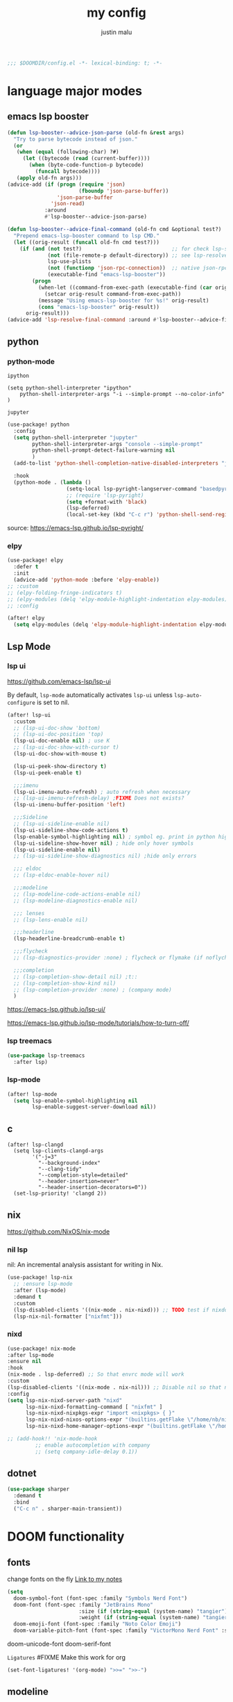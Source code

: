 #+title: my config
#+author: justin malu
#+startup: inlineimages content indent
#+auto_tangle: t

#+begin_src emacs-lisp :tangle yes
;;; $DOOMDIR/config.el -*- lexical-binding: t; -*-
#+end_src

* language major modes
** emacs lsp booster
#+begin_src emacs-lisp :tangle yes
(defun lsp-booster--advice-json-parse (old-fn &rest args)
  "Try to parse bytecode instead of json."
  (or
   (when (equal (following-char) ?#)
     (let ((bytecode (read (current-buffer))))
       (when (byte-code-function-p bytecode)
         (funcall bytecode))))
   (apply old-fn args)))
(advice-add (if (progn (require 'json)
                       (fboundp 'json-parse-buffer))
                'json-parse-buffer
              'json-read)
            :around
            #'lsp-booster--advice-json-parse)

(defun lsp-booster--advice-final-command (old-fn cmd &optional test?)
  "Prepend emacs-lsp-booster command to lsp CMD."
  (let ((orig-result (funcall old-fn cmd test?)))
    (if (and (not test?)                             ;; for check lsp-server-present?
             (not (file-remote-p default-directory)) ;; see lsp-resolve-final-command, it would add extra shell wrapper
             lsp-use-plists
             (not (functionp 'json-rpc-connection))  ;; native json-rpc
             (executable-find "emacs-lsp-booster"))
        (progn
          (when-let ((command-from-exec-path (executable-find (car orig-result))))  ;; resolve command from exec-path (in case not found in $PATH)
            (setcar orig-result command-from-exec-path))
          (message "Using emacs-lsp-booster for %s!" orig-result)
          (cons "emacs-lsp-booster" orig-result))
      orig-result)))
(advice-add 'lsp-resolve-final-command :around #'lsp-booster--advice-final-command)
#+end_src
** python
*** python-mode

=ipython=
#+begin_src elisp :tangle no
  (setq python-shell-interpreter "ipython"
      python-shell-interpreter-args "-i --simple-prompt --no-color-info" )
#+end_src

=jupyter=
#+begin_src emacs-lisp :tangle yes
(use-package! python
  :config
  (setq python-shell-interpreter "jupyter"
        python-shell-interpreter-args "console --simple-prompt"
        python-shell-prompt-detect-failure-warning nil
        )
  (add-to-list 'python-shell-completion-native-disabled-interpreters "jupyter")

  :hook
  (python-mode . (lambda ()
                   (setq-local lsp-pyright-langserver-command "basedpyright") ;; pyright or basedpyright
                   ;; (require 'lsp-pyright)
                   (setq +format-with 'black)
                   (lsp-deferred)
                   (local-set-key (kbd "C-c r") 'python-shell-send-region))))
#+end_src

source: [[https://emacs-lsp.github.io/lsp-pyright/]]

*** elpy
#+begin_src emacs-lisp :tangle yes
(use-package! elpy
  :defer t
  :init
  (advice-add 'python-mode :before 'elpy-enable))
;; :custom
;; (elpy-folding-fringe-indicators t)
;; (elpy-modules (delq 'elpy-module-highlight-indentation elpy-modules)) ; disable elpy indentation guide (ANNOYING)
;; :config
#+end_src

#+begin_src emacs-lisp :tangle yes
(after! elpy
  (setq elpy-modules (delq 'elpy-module-highlight-indentation elpy-modules))) ; disable elpy indentation guide (ANNOYING)
#+end_src

** Lsp Mode
*** lsp ui

https://github.com/emacs-lsp/lsp-ui

By default, =lsp-mode= automatically activates =lsp-ui= unless =lsp-auto-configure= is set to nil.

#+begin_src emacs-lisp :tangle no
(after! lsp-ui
  :custom
  ;; (lsp-ui-doc-show 'bottom)
  ;; (lsp-ui-doc-position 'top)
  (lsp-ui-doc-enable nil) ; use K
  ;; (lsp-ui-doc-show-with-cursor t)
  (lsp-ui-doc-show-with-mouse t)

  (lsp-ui-peek-show-directory t)
  (lsp-ui-peek-enable t)

  ;;;imenu
  (lsp-ui-imenu-auto-refresh) ; auto refresh when necessary
  ;; (lsp-ui-imenu-refresh-delay) ;FIXME Does not exists?
  (lsp-ui-imenu-buffer-position 'left)

  ;;;Sideline
  ;; (lsp-ui-sideline-enable nil)
  (lsp-ui-sideline-show-code-actions t)
  (lsp-enable-symbol-highlighting nil) ; symbol eg. print in python highlight
  (lsp-ui-sideline-show-hover nil) ; hide only hover symbols
  (lsp-ui-sideline-enable nil)
  ;; (lsp-ui-sideline-show-diagnostics nil) ;hide only errors

  ;;; eldoc
  ;; (lsp-eldoc-enable-hover nil)

  ;;;modeline
  ;; (lsp-modeline-code-actions-enable nil)
  ;; (lsp-modeline-diagnostics-enable nil)

  ;;; lenses
  ;; (lsp-lens-enable nil)

  ;;;headerline
  (lsp-headerline-breadcrumb-enable t)

  ;;;flycheck
  ;; (lsp-diagnostics-provider :none) ; flycheck or flymake (if noflycheck is present)

  ;;;completion
  ;; (lsp-completion-show-detail nil) ;t::
  ;; (lsp-completion-show-kind nil)
  ;; (lsp-completion-provider :none) ; (company mode)
  )
#+end_src

https://emacs-lsp.github.io/lsp-ui/


https://emacs-lsp.github.io/lsp-mode/tutorials/how-to-turn-off/
*** lsp treemacs
#+begin_src emacs-lisp :tangle yes
(use-package lsp-treemacs
  :after lsp)
#+end_src
*** lsp-mode
#+begin_src emacs-lisp :tangle yes
(after! lsp-mode
  (setq lsp-enable-symbol-highlighting nil
        lsp-enable-suggest-server-download nil))
#+end_src
** c
#+begin_src elisp
(after! lsp-clangd
  (setq lsp-clients-clangd-args
        '("-j=3"
          "--background-index"
          "--clang-tidy"
          "--completion-style=detailed"
          "--header-insertion=never"
          "--header-insertion-decorators=0"))
  (set-lsp-priority! 'clangd 2))
#+end_src

** nix
https://github.com/NixOS/nix-mode
*** nil lsp
nil: An incremental analysis assistant for writing in Nix.
#+begin_src emacs-lisp :tangle yes
(use-package! lsp-nix
  ;; :ensure lsp-mode
  :after (lsp-mode)
  :demand t
  :custom
  (lsp-disabled-clients '((nix-mode . nix-nixd))) ;; TODO test if nixdd is on or need disabling
  (lsp-nix-nil-formatter ["nixfmt"]))
#+end_src

*** nixd
#+begin_src emacs-lisp :tangle no
(use-package! nix-mode
:after lsp-mode
:ensure nil
:hook
(nix-mode . lsp-deferred) ;; So that envrc mode will work
:custom
(lsp-disabled-clients '((nix-mode . nix-nil))) ;; Disable nil so that nixd will be used as lsp-server
:config
(setq lsp-nix-nixd-server-path "nixd"
      lsp-nix-nixd-formatting-command [ "nixfmt" ]
      lsp-nix-nixd-nixpkgs-expr "import <nixpkgs> { }"
      lsp-nix-nixd-nixos-options-expr "(builtins.getFlake \"/home/nb/nixos\").nixosConfigurations.mnd.options"
      lsp-nix-nixd-home-manager-options-expr "(builtins.getFlake \"/home/nb/nixos\").homeConfigurations.\"nb@mnd\".options"))

;; (add-hook!! 'nix-mode-hook
         ;; enable autocompletion with company
         ;; (setq company-idle-delay 0.1))
#+end_src
** dotnet
#+begin_src emacs-lisp :tangle no
(use-package sharper
  :demand t
  :bind
  ("C-c n" . sharper-main-transient))
#+end_src

* DOOM functionality
** fonts

change fonts on the fly [[file:~/org/roam/20250401030930-doom_emacs.org::*To change fonts on the fly:][Link to my notes]]

#+begin_src emacs-lisp :tangle yes
  (setq
    doom-symbol-font (font-spec :family "Symbols Nerd Font")
    doom-font (font-spec :family "JetBrains Mono"
                         :size (if (string-equal (system-name) "tangier") 14 15)
                         :weight (if (string-equal (system-name) "tangier") 'regular 'regular)) ;medium
    doom-emoji-font (font-spec :family "Noto Color Emoji")
    doom-variable-pitch-font (font-spec :family "VictorMono Nerd Font" :size 14))
#+end_src

doom-unicode-font
doom-serif-font

=Ligatures=
#FIXME Make this work for org
#+begin_src emacs-lisp :tangle no
(set-font-ligatures! '(org-mode) ">>=" ">>-")
#+end_src
** modeline
works !!...height too small thought :height 0.9

#+begin_src emacs-lisp :tangle yes
(custom-set-faces!
  ;; '(mode-line :family "Iosevka Comfy" :size 15)
  '(mode-line :family "Mononoki Nerd Font" :box nil :overline nil)
  ;; '(doom-modeline-buffer-modified :foreground "green") ; color of modified buffer indicator
  '(mode-line-inactive :family "Iosevka Comfy"))

(if (string= (system-name) "tangier") ;; battery on TANGIER
    (progn
      (setq doom-modeline-battery t)
      (display-battery-mode 1))
    (setq doom-modeline-battery nil))
#+end_src

=Nice Fonts=
+ Mononoki Nerd Font
+ SpaceMono Nerd Font
+ VictorMono Nerd Font
 
** keybindings
#+begin_src emacs-lisp :tangle no
;; (keymap-global-set "M-;" 'save-buffer) ;easier saving
;; (keymap-global-set "U" 'evil-redo) ;easier redo :)
#+end_src
** emacs sane
#+begin_src elisp :tangle yes
(use-package! emacs
  ;; :init
  :custom
  (tab-width 2)
  (tab-always-indent 'complete)
  (tab-first-completion 'word-or-paren-or-punct)
  (display-line-numbers-type nil) ;numbers, relative , - perfomance enhance...turn on if needed
  ;; (auto-save-default t)
  ;; (auto-save-timeout 10)
  ;; (auto-save-interval 200)
  ;; (undo-limit 80000000)
  (delete-by-moving-to-trash t) ; use system trash can
  ;; (x-stretch-cursor t) ; see if needed really
  (bookmark-save-flag 1) ; TODO see docs
  ;; (uniquify-buffer-name-style 'post-forward) ;nil::
  (backup-directory-alist '((".*" . "~/.local/share/Trash/files"))) ; delete to trash instead of create backup files with .el~ suffix (alot of clutter)
  (inhibit-startup-message t)           ;Hide th startup message

  (doom-fallback-buffer-name "Doom Emacs") ; *doom*
  (+doom-dashboard-name "Doom Dashboard")

  (setq +evil-want-o/O-to-continue-comments t) ; o/O does not continue comment to next new line 😸
  ;; (evil-move-cursor-back nil)               ; don't move cursor back one CHAR when exiting insert mode

  (evil-shift-width 2)

  (user-full-name "Justin Malu") ; foor GPG config, email clients, file templates & snippets ; optional
  (user-mail-address "justinmalu@gmail.com")

  ;;; using ultra scroll block now
  (scroll-margin 18) ; Adjust the number as needed
  (scroll-conservatively 101) ; TODO test usefulness

  (doom-modeline-modal nil)             ;display mode -> NORMAL,INSERT,VISUAL
  (doom-modeline-check-simple-format t)
  (display-time-mode 1)                             ; Enable time in the line-mode
  ;; (display-time-format "%H:%M")
  (display-time-default-load-average nil)
  ;; (display-time-day-and-date 1)

  :config
  ;; (global-set-key [escape] 'keyboard-escape-quit) ; By default, Emacs requires you to hit ESC three times to escape quit the minibuffer. ; test this further
  (global-auto-revert-mode t)
  (drag-stuff-global-mode 1)
  (drag-stuff-define-keys)
  ;; (vi-tilde-fringe-mode -1)

  :bind
  (:map evil-normal-state-map
        ;;;misc
        ("M-;" . save-buffer)
        ("C-M-o" . consult-outline)

        ;;; EOL, BOL
        ("M-l" . end-of-line) ; clash with other settings - capitalise, org-metaright
        ("M-h" . beginning-of-line-text)
        ("M-S-l" . end-of-visual-line)
        ("M-S-h" . beginning-of-visual-line)

        ;;; insert newline below/above
        ("M-o" . +evil/insert-newline-below)
        ("M-O" . +evil/insert-newline-above)))
;; ("U" . evil-redo)
#+end_src

#+begin_src emacs-lisp :tangle yes
(customize-set-variable 'uniquify-buffer-name-style 'post-forward)
(customize-set-variable 'uniquify-separator " ❄ ") ;💎 🧿💢
#+end_src

+ =Docs=
  Reverting a Buffer:
  The fundamental action is "reverting a buffer," which means replacing the current buffer's text with the text from the file on disk. This is useful when:
    + You've made changes in Emacs but want to discard them and return to the saved version.
    + Another program has modified the file, and you want to update the Emacs buffer to reflect those changes.

  Auto Revert Mode:
  Emacs also provides "auto-revert-mode," which automates this process. When enabled, Emacs periodically checks if the file on disk has changed and automatically updates the buffer. This is particularly useful for:
    + Viewing log files that are constantly being updated.
    + Keeping your Emacs buffer synchronized with files modified by other applications.

** format +onsave disabled modes
#+begin_src emacs-lisp :tangle yes
(customize-set-variable '+format-on-save-disabled-modes '(nxml-mode)) ;Android studio
#+end_src
** buffer location in window
#+begin_src emacs-lisp :tangle no
(setq display-buffer-alist
      '(
        ;; Anatomy of an entry
        ;; ( BUFFER-MATCHER
        ;;  LIST-OF-DISPLAY-FUNCTIONS
        ;;  &optional PARAMETERS)

        ("\\*Occur\\*"
        (display-buffer-reuse-mode-window
         display-buffer-below-selected)

        (window-height . fit-window-to-buffer)
        (dedicated . t)

        )))
#+end_src

** delete spaces, tabs, newline
#+begin_src emacs-lisp :tangle yes
(setq backward-delete-char-untabify-method 'all)
#+end_src

+ all - all whitespace - tabs, spaces, \n
+ hungry - all whitespace - tabs, spaces
+ untabify - turn a tab into many spaces, then delete one space at a time

** creating a new window switches cursor to it
#+begin_src emacs-lisp :tangle yes
 (defun split-and-follow-horizontally ()
	(interactive)
	(split-window-below)
	(balance-windows)
	(other-window 1))
 (global-set-key (kbd "C-x 2") 'split-and-follow-horizontally)

 (defun split-and-follow-vertically ()
	(interactive)
	(split-window-right)
	(balance-windows)
	(other-window 1))
 (global-set-key (kbd "C-x 3") 'split-and-follow-vertically)
#+end_src
** experiment
*** initial buffer
 #+begin_src emacs-lisp :tangle no
(setq initial-buffer-choice "~/.doom.d/config.org") ;
 #+end_src

*** custom start mode

#+begin_src emacs-lisp :tangle no
(define-minor-mode start-mode
  "Provide functions for custom start page"
  :lighter " start"
  :keymap (let ((map (make-sparse-keymap)))
                (evil-define-key 'normal start-mode-map
                  (kbd "1") '(lambda () (interactive) (find-file "~/.doom.d/packages.org")))
                map))
;;(add-hook! 'start-mode-hook 'read-only-mode) ;;make start org read only
(provide 'start-mode)
#+end_src

*** witchmacs stuff

https://github.com/snackon/Witchmacs/

=Witchmacs= :witch:
#+begin_src emacs-lisp :tangle no
(setq-default tab-width 4)
(setq-default standard-indent 4)
(setq c-basic-offset tab-width)
(setq-default electric-indent-inhibit t)
(setq-default indent-tabs-mode t)
(setq backward-delete-char-untabify-method 'nil)
#+end_src

*** hide #+begin_src end_src blocks
**** FIX does not work well...with doom? better way?
see plugin options
#+begin_src emacs-lisp :tangle no
(let ((background-color (face-attribute 'default :background)))
  (set-face-attribute 'org-block-begin-line nil
                      :foreground background-color
                      :background background-color))
#+end_src
*** select and type
useful in vanilla emacs?
#+begin_src emacs-lisp :tangle no
(delete-selection-mode 1)
(setq delete-selection-mode t) ;;TODO test if this works
#+end_src
**** TODO see if works/needed
*** turn yes-or-no questions into y or no
#+begin_src emacs-lisp :tangle no
(defalias 'yes-or-no-p 'y-or-n-p)
#+end_src
*** defer load most packages for quick startup
#+begin_src emacs-lisp :tangle no
(setq use-package!-always-defer t)
#+end_src
*** delete trailing whitespace
#+begin_src emacs-lisp :tangle no
(add-hook! 'after-save-hook #'delete-trailing-whitespace)
;; or
;; (add-hook! 'after-save-hook #'whitespace-cleanup)
#+end_src
unneeded since we use ws-butler which:
+ only on modified lines
+ replaces trailing whitespace with virtual whitespace
*** default workspace behaviour fix
#+begin_src emacs-lisp :tangle no
(after! persp-mode
  (setq persp-emacsclient-init-frame-behaviour-override
   `(+workspace-current-name))
)
#+end_src
** Henrik lissner tech
#+begin_src emacs-lisp :tangle no
;; Prevents some cases of Emacs flickering.
(add-to-list 'default-frame-alist '(inhibit-double-buffering . t))
#+end_src
** dashboard
#+begin_src emacs-lisp :tangle yes
;;; :ui doom-dashboard
(setq fancy-splash-image (file-name-concat doom-user-dir "gorl.jpg"))
;; Hide the menu for as minimalistic a startup screen as possible.
(setq +doom-dashboard-functions '(doom-dashboard-widget-banner))
#+end_src
* Packages
** dired
#+begin_src emacs-lisp :tangle no
(use-package! dired-open
  :config
  (setq dired-open-extensions '(("gif" . "sxiv")
                                ("jpg" . "sxiv")
                                ("png" . "sxiv")
                                ("mkv" . "mpv")
                                ("mp4" . "mpv"))))

(use-package! peep-dired
  :after dired
  :hook (evil-normalize-keymaps . peep-dired-hook)
  :config
    (evil-define-key 'normal dired-mode-map (kbd "h") 'dired-up-directory)
    (evil-define-key 'normal dired-mode-map (kbd "l") 'dired-open-file) ; use dired-find-file instead if not using dired-open package
    (evil-define-key 'normal peep-dired-mode-map (kbd "j") 'peep-dired-next-file)
    (evil-define-key 'normal peep-dired-mode-map (kbd "k") 'peep-dired-prev-file)
)
#+end_src
** corfu
not sure if after! init works lul

#+begin_src elisp :tangle yes
(use-package! corfu
  ;; :config
  ;; :custom
  :init
  (customize-set-variable 'corfu-auto nil))
  ;; (corfu-auto nil))
#+end_src

#+begin_src emacs-lisp :tangle no
(customize-set-variable 'corfu-auto nil)
#+end_src
  ;; (text-mode-ispell-word-completion nil)
    ;; Hide commands in M-x which do not apply to the current mode.  Corfu
  ;; commands are hidden, since they are not used via M-x. This setting is
  ;; useful beyond Corfu.
  ;; (read-extended-command-predicate #'command-completion-default-include-p)

=tabs-always-indent=
Enable indentation+completion using the TAB key.
`completion-at-point' is often bound to M-TAB.
(setq tab-always-indent 'complete) ; try complete if indent is off

- If t, hitting TAB always just indents the current line.
- If nil, hitting TAB indents the current line if point is at the left margin
 or in the line's indentation, otherwise it inserts a "real" TAB character.
- If complete, TAB first tries to indent the current line, and if the line
was already indented, then try to complete the thing at point.

Also see =tab-first-completion.=

Some programming language modes have their own variable to control this,
e.g., c-tab-always-indent, and do not respect this variable.
** electric
#+begin_src emacs-lisp :tangle yes
(setq electric-pair-pairs '(
                            (?\{ . ?\})
                            (?\( . ?\))
                            (?\[ . ?\])
                            (?\" . ?\")
                            ))
;; (electric-indent-mode -1) ; on::
  ;; (electric-pair-mode 1) ; on by default
#+end_src
***** TODO test further
** spelling
https://www.gnu.org/software/emacs/manual/html_node/emacs/Spelling.html
*** ispell
Dictionary is set by ispell-dictionary variable. Can be changed locally with the function ispell-change-dictionary.

#+begin_src emacs-lisp :tangle no
;; (setq ispell-program-name "hunspell")
(setq ispell-dictionary "en_US")
;; Or, for local dictionary settings:
(setq ispell-local-dictionary "en_US")
#+end_src

*** spell-fu
#+begin_src emacs-lisp :tangle yes
(after! spell-fu
  (setq spell-fu-idle-delay 0.5))  ; default is 0.25
#+end_src

=Exclude faces=
#+begin_src emacs-lisp :tangle no
(setf (alist-get 'markdown-mode +spell-excluded-faces-alist)
      '(markdown-code-face
	markdown-reference-face
	markdown-link-face
	markdown-url-face
	markdown-markup-face
	markdown-html-attr-value-face
	markdown-html-attr-name-face
	markdown-html-tag-name-face))
#+end_src
** emms
#+begin_src elisp :tangle no
(emms-all)
(emms-add-directory-tree "/home/malu/Music/")
(setq emms-player-list '(emms-player-mpv)
      emms-info-functions '(emms-info-native
                            ;; emms-info-metaflac ;FIXME not found
                            ;; emms-info-ogginfo
                            ))
#+end_src
** evil-nerd-commenter | better comments
#+begin_src elisp
(use-package evil-nerd-commenter
  :bind ("M-/" . evilnc-comment-or-uncomment-lines))
#+end_src

** Async
#+begin_src emacs-lisp :tangle no
(use-package! async
  :ensure nil
  :init
  (dired-async-mode 1)) ;Do dired actions asynchronously.
#+end_src

** company
#+begin_src elisp :tangle no
;; (after! company
(use-package! company
  ;; :after lsp-mode
  ;; :hook
  ;; (lsp-mode . company-mode)
  ;; (evil-normal-state-entry #'company-abort )
  ;; (after-init 'global-company-mode)
  :defer t
  :custom
  (company-idle-delay (lambda () (if (company-in-string-or-comment) nil 0.3))) ; delay in seconds 0.3;;
  ;; (company-idle-delay 0.0)
  (company-minimum-prefix-length 2)
  (company-selection-wrap-around t)
  (company-show-numbers t)
  (company-require-match 'never) ; dont need to pick a choice
  (company-tooltip-limit 6)
  :bind
  (:map company-active-map
        ;; ("<tab>" . company-complete-selection)
        ;; ("<tab>" . company-select-next-or-abort)
        ;; ("<tab>" . company-select-next)
        ;; ("backtab" . company-select-previous)
        ("RET" . company-complete-selection)
        ("<escape>" . company-abort)))
#+end_src

Company is a text and code completion framework for Emacs. The name stands for "complete anything".

It uses pluggable back-ends and front-ends to retrieve and display completion candidates.

It comes with several back-ends such as Clang, Ispell, CMake, BBDB, Yasnippet, Dabbrev, Etags, Gtags, Files, Keywords and others.
And the CAPF back-end provides a bridge to the standard completion-at-point-functions facility, and thus works with any major mode that uses the common protocol.

To see or change the list of enabled back-ends, type M-x =customize-variable= RET company-backends. Also see its description for information on writing a back-end.

Once installed, enable company-mode with M-x =company-mode=.

usage:
|-----------------------+------------------------------------------------------|
| =C-n / C-p=             | up / down                                            |
| =C-s C-r C-o=           | search through completions                           |
| =M-<digit>=             | quickly complete with one of the first 10 candidates |
| =M-x: company-complete= | to initiate completion manually                      |
|-----------------------+------------------------------------------------------|
source:[[http://company-mode.github.io/manual/Getting-Started.html#Commands-1]]

** centaur tabs
#+begin_src elisp :tangle yes
(use-package! centaur-tabs
  :defer t
  ;; :demand ; for when you need it immediately
  ;; :init
  ;; (setq centaur-tabs-mode nil)
  ;; (centaur-tabs-change-fonts "arial" 112)
  ;; (centaur-tabs-headline-match) ; FIXME does not work causes error
  ;; (require 'projectile)
  ;; (centaur-tabs-group-by-projectile-project) ; group tabs by projectile
  :config
  (setq centaur-tabs-set-bar 'nil ; left, over, under
        centaur-tabs-style 'bar ;alternate, bar, box(x), wave, zigzag, chamfer FIXME...slant does not work
        centaur-tabs-icon-type 'all-the-icons ; or nerd-icons
        centaur-tabs-set-icons t
        ;; centaur-tabs-close-button "X"
        ;; centaur-tabs-modified-marker "•" - Also
        ;; centaur-tabs-set-close-button nil
        ;; centaur-tabs-plain-icons t ; for same color as text
        ;; centaur-tabs-show-navigation-buttons t
        centaur-tabs-gray-out-icons 'buffer
        centaur-tabs-cycle-scope 'tabs ; default::, tabs , groups
        centaur-tabs-height 15)
  :hook ((nix-mode  . centaur-tabs-mode)
         (python-mode  . centaur-tabs-mode)
         (pdf-view-mode . centaur-tabs-local-mode)
         (org-mode . centaur-tabs-local-mode)) ; no centaur tabs on org documents
  :bind
  (:map evil-normal-state-map
        ("g t" . centaur-tabs-forward)
        ("g T" . centaur-tabs-backward)))
#+end_src

  there are two faces to customize the close button string: centaur-tabs-modified-marker-unselected and centaur-tabs-modified-marker-selected


=Projectile integration=
You can group your tabs by Projectile’s project. Just use the following function in your configuration:

~(centaur-tabs-group-by-projectile-project)~
This function can be called interactively to enable Projectile grouping. To go back to centaur-tabs’s user defined (or default) buffer grouping function you can interactively call:

~(centaur-tabs-group-buffer-groups)~

You can make the headline face match the centaur-tabs-default face. This makes the tabbar have an uniform appearance. In your configuration use the following function:
~(centaur-tabs-headline-match)~

see also:
+ https://github.com/ema2159/centaur-tabs?tab=readme-ov-file#buffer-groups
+ https://github.com/ema2159/centaur-tabs?tab=readme-ov-file#tab-styles

** org-auto-tangle
#+begin_src emacs-lisp :tangle yes
(use-package! org-auto-tangle
  :defer t
  :hook (org-mode . org-auto-tangle-mode)
  ;; :hook (org-src-mode . org-auto-tangle-mode)
  :config
  ;; (setq org-auto-tangle-default t) ; set auto_tangle: nil for buffers not to auto tangle
  (setq org-auto-tangle-babel-safelist '("~/system.org" "~/test.org")))
#+end_src

[[github:yilkalargaw/org-auto-tangle]]

** highlight TODO
#+begin_src emacs-lisp :tangle yes
(use-package! hl-todo
  :hook (org-mode . hl-todo-mode)
  :config
  (setq hl-todo-highlight-punctuation ":"
        hl-todo-keyword-faces `(("TODO"       warning bold)
                                ("FIXME"      error bold)
                                ("NEVERDO"    warning bold)
                                ("HACK"       font-lock-constant-face bold)
                                ("REVIEW"     font-lock-keyword-face bold)
                                ("NOTE"       success bold)
                                ("DEPRECATED" font-lock-doc-face bold))))
#+end_src
** all the icons
#+begin_src elisp :tangle yes
(use-package! all-the-icons
  :if (display-graphic-p))
#+end_src

#+begin_src emacs-lisp :tangle no
(use-package! all-the-icons-dired
  :hook (dired-mode . (lambda () (all-the-icons-dired-mode t))))
#+end_src
** ultra-scroll

#+begin_src emacs-lisp :tangle no
(use-package! ultra-scroll
  :ensure nil
  ;:vc (:url "https://github.com/jdtsmith/ultra-scroll") ; if desired (emacs>=v30)
  :init
  (setq scroll-conservatively 101 ; or whatever value you prefer, since v0.4
        scroll-margin 0)        ; important: scroll-margin>0 not yet supported
  :config
  (ultra-scroll-mode 1))
#+end_src

https://github.com/jdtsmith/ultra-scroll

Do you need this?
If you don't scroll with a high-speed device (modern mouse or track-pad), no. If you do, but aren't sure, here's a good test to try:

Open a heavy emacs buffer full screen on your largest monitor.
While scrolling smoothly such that lines would move across your window's full height in about 5 seconds, can you easily read the text you see, without stopping, in both directions? Now, try this exercise again with your browser – I bet it's very readable there.
Shouldn't emacs be like this?

If you scroll buffers with tall images visible, this is also a good reason to give ultra-scroll a try.

** old | phased out
*** obsidian
#+begin_src emacs-lisp :tangle no
(setq obsidian-directory "~/OBSIDIAN")
#+end_src

#+begin_src emacs-lisp :tangle no
(use-package! obsidian
  :config
  (global-obsidian-mode t)
  (obsidian-backlinks-mode t)
  :custom
  ;; location of obsidian vault
  (obsidian-directory "~/OBSIDIAN")
  ;; Default location for new notes from `obsidian-capture'
  (obsidian-inbox-directory "Inbox")
  ;; Useful if you're going to be using wiki links
  (markdown-enable-wiki-links t)

  ;; These bindings are only suggestions; it's okay to use other bindings
  :bind (:map obsidian-mode-map
              ;; Create note
              ("C-c C-n" . obsidian-capture)
              ;; If you prefer you can use `obsidian-insert-wikilink'
              ("C-c C-l" . obsidian-insert-link)
              ;; Open file pointed to by link at point
              ("C-c C-o" . obsidian-follow-link-at-point)
              ;; Open a different note from vault
              ("C-c C-p" . obsidian-jump)
              ;; Follow a backlink for the current file
              ("C-c C-b" . obsidian-backlink-jump)))
#+end_src

*** FIXME git time machine
#+begin_src emacs-lisp :tangle no
(use-package! git-timemachine
  :after git-timemachine
  :hook (evil-normalize-keymaps . git-timemachine-hook)
  :config
    (evil-define-key 'normal git-timemachine-mode-map (kbd "C-j") 'git-timemachine-show-previous-revision)
    (evil-define-key 'normal git-timemachine-mode-map (kbd "C-k") 'git-timemachine-show-next-revision)
)
#+end_src

*** FIXME Dashboard
#+begin_src emacs-lisp :tangle no
(use-package! dashboard
  :ensure nil
  :init
  (setq initial-buffer-choice 'dashboard-open)
  (setq dashboard-set-heading-icons t)
  (setq dashboard-set-file-icons t)
  (setq dashboard-banner-logo-title "Glorious lisp interpreter")
  ;;(setq dashboard-startup-banner 'logo) ;; use standard emacs logo as banner
  (setq dashboard-startup-banner "~/Shibuya/assets/emacs/emacs-dash.png")  ;; use custom image as banner
  (setq dashboard-center-content t) ;; set to 't' for centered content
  (setq dashboard-items '((recents . 5)
                          (agenda . 5 )
                          (bookmarks . 3)
                          (projects . 3)))
  :custom
  (dashboard-modify-heading-icons '((recents . "file-text")
				      (bookmarks . "book")))
  :config
  (dashboard-setup-startup-hook))
#+end_src

* Justin-VC tech :justin:
** dashboard / misc
#+begin_src emacs-lisp :tangle no
(defun +doom-dashboard-setup-modified-keymap ()
  (setq +doom-dashboard-mode-map (make-sparse-keymap))
  (map! :map +doom-dashboard-mode-map
        :desc "Find file" :ne "f" #'find-file
        :desc "Recent files" :ne "r" #'consult-recent-file
        :desc "Config dir" :ne "C" #'doom/open-private-config
        :desc "Open config.org" :ne "c" (cmd! (find-file (expand-file-name "config.org" doom-private-dir)))
        :desc "Notes (roam)" :ne "n" #'org-roam-node-find
        :desc "Search (roam)" :ne "N" #'justin/org-roam-rg-search
        :desc "Switch buffer" :ne "b" #'+vertico/switch-workspace-buffer
        :desc "Switch buffers (all)" :ne "B" #'consult-buffer
        :desc "IBuffer" :ne "i" #'ibuffer
        :desc "Agenda"  :ne "o" #'org-agenda
        :desc "Previous buffer" :ne "p" #'previous-buffer
        :desc "Set theme" :ne "t" #'consult-theme
        :desc "Quit" :ne "Q" #'save-buffers-kill-terminal
        :desc "Show keybindings" :ne "h" (cmd! (which-key-show-keymap '+doom-dashboard-mode-map))))

(add-transient-hook! #'+doom-dashboard-mode (+doom-dashboard-setup-modified-keymap))
(add-transient-hook! #'+doom-dashboard-mode :append (+doom-dashboard-setup-modified-keymap))
(add-hook! 'doom-init-ui-hook :append (+doom-dashboard-setup-modified-keymap))
#+end_src

#+begin_src emacs-lisp :tangle yes
(map! :leader :desc "Dashboard" "d" #'+doom-dashboard/open)
#+end_src

#+begin_src emacs-lisp :tangle no
(map! :n [mouse-8] #'better-jumper-jump-backward
      :n [mouse-9] #'better-jumper-jump-forward)
#+end_src

** splash images
#+begin_src emacs-lisp :tangle no
(use-package random-splash-image
  :config
  (setq random-splash-image-dir (concat (getenv "HOME") "/.doom.d/misc/splash-images"))
  (unless (file-directory-p random-splash-image-dir)
  (make-directory random-splash-image-dir t))
  (random-splash-image-set))
#+end_src
** eval better arrows
#+begin_src emacs-lisp :tangle yes
(setq eros-eval-result-prefix "⟹ ") ; default =>
#+end_src
** GPT things
#+begin_src emacs-lisp :tangle no
(use-package! gptel
  :config
  (setq gptel-model "llama3:latest"
        gptel-org-branching-context t)

  (setq gptel-backend
        (gptel-make-ollama "Ollama"
                           :host "192.168.1.9:11434"
                           :stream t
                           :models '("llama3:latest"))))

(use-package! gptel-quick
  :after gptel
  :config
  ;; Add any gptel-quick specific configuration here
  )

;; Key bindings
(map! :leader
      (:prefix ("l" . "LLM")
       :desc "Quick GPTel" "q" #'gptel-quick
       :desc "Start GPTel" "s" #'gptel
       :desc "Send to GPTel" "S" #'gptel-send))
#+end_src
** Emojify
#+begin_src emacs-lisp :tangle no
(customize-set-variable 'emojify-emoji-set "twemoji-v2")
#+end_src

+ "emojione-v2.2.6-22"
** maginalia changes
#+begin_src emacs-lisp :tangle no
(after! marginalia
  (setq marginalia-censor-variables nil)

  (defadvice! +marginalia--anotate-local-file-colorful (cand)
    "Just a more colourful version of `marginalia--anotate-local-file'."
    :override #'marginalia--annotate-local-file
    (when-let (attrs (file-attributes (substitute-in-file-name
                                       (marginalia--full-candidate cand))
                                      'integer))
      (marginalia--fields
       ((marginalia--file-owner attrs)
        :width 12 :face 'marginalia-file-owner)
       ((marginalia--file-modes attrs))
       ((+marginalia-file-size-colorful (file-attribute-size attrs))
        :width 7)
       ((+marginalia--time-colorful (file-attribute-modification-time attrs))
        :width 12))))

  (defun +marginalia--time-colorful (time)
    (let* ((seconds (float-time (time-subtract (current-time) time)))
           (color (doom-blend
                   (face-attribute 'marginalia-date :foreground nil t)
                   (face-attribute 'marginalia-documentation :foreground nil t)
                   (/ 1.0 (log (+ 3 (/ (+ 1 seconds) 345600.0)))))))
      ;; 1 - log(3 + 1/(days + 1)) % grey
      (propertize (marginalia--time time) 'face (list :foreground color))))

  (defun +marginalia-file-size-colorful (size)
    (let* ((size-index (/ (log10 (+ 1 size)) 7.0))
           (color (if (< size-index 10000000) ; 10m
                      (doom-blend 'orange 'green size-index)
                    (doom-blend 'red 'orange (- size-index 1)))))
      (propertize (file-size-human-readable size) 'face (list :foreground color)))))
#+end_src
** weather
#+begin_src emacs-lisp :tangle no
(use-package! wttrin
  :commands wttrin
  :config
  wttrin-default-cities '("Nairobi" ))
#+end_src
** elcord
#+begin_src emacs-lisp :tangle no
(use-package! elcord
  :commands elcord-mode
  :config
  (setq elcord-use-major-mode-as-main-icon t))
#+end_src
** FIXME org-modern
#+begin_src emacs-lisp :tangle no
(use-package! org-modern
  :hook (org-mode . org-modern-mode)
  :config
  (setq org-modern-star ["◉" "○" "✸" "✿" "✤" "✜" "◆" "▶"]
        org-modern-table-vertical 1
        org-modern-table-horizontal 0.2
        org-modern-list '((43 . "➤")
                          (45 . "–")
                          (42 . "•"))
        org-modern-todo-faces
        '(("TODO" :inverse-video t :inherit org-todo)
          ("PROJ" :inverse-video t :inherit +org-todo-project)
          ("STRT" :inverse-video t :inherit +org-todo-active)
          ("[-]"  :inverse-video t :inherit +org-todo-active)
          ("HOLD" :inverse-video t :inherit +org-todo-onhold)
          ("WAIT" :inverse-video t :inherit +org-todo-onhold)
          ("[?]"  :inverse-video t :inherit +org-todo-onhold)
          ("KILL" :inverse-video t :inherit +org-todo-cancel)
          ("NO"   :inverse-video t :inherit +org-todo-cancel))
        org-modern-footnote
        (cons nil (cadr org-script-display))
  )
  (custom-set-faces! '(org-modern-statistics :inherit org-checkbox-statistics-todo)))

(setq org-modern-priority t)

(after! spell-fu
  (cl-pushnew 'org-modern-tag (alist-get 'org-mode +spell-excluded-faces-alist)))
#+end_src

* Terminal Modes
** ESHELL
Cannot handle ncurses programs and in certain interpreters (Python, GHCi) selecting previous commands does not work (for now).

I recommend using eshell for light cli work, and using your external terminal emulator of choice for heavier tasks
** FIXME term-mode
#+begin_src elisp :tangle no
(use-package! term
  :ensure nil
  :config
  (setq explicit-shell-file-name "bash")
  ;;(setq explicit-zsh-args '())
  (setq term-prompt-regexp "^[^#$%>\n]*[#$%>] *"))
#+end_src
* MU4E
#+begin_src elisp :tangle yes
(defvar my-mu4e-path
  (car (file-expand-wildcards "/nix/store/*-mu-*/share/emacs/site-lisp/mu4e/")))

(use-package mu4e
  :ensure nil
  ;; :load-path "/usr/share/emacs/site-lisp/mu4e/"
  ;; :load-path "/nix/store/*share/emacs/site-lisp/mu4e/"
  ;; :load-path "/nix/store/lfa1mdkbj5m06nvaxh8minq2lvxdi4z4-mu-1.12.9-mu4e/share/emacs/site-lisp/mu4e/"
  :load-path my-mu4e-path
  :defer 20 ; Wait until 20 seconds after startup
  :config

  ;; This is set to 't' to avoid mail syncing issues when using mbsync
  (setq mu4e-change-filenames-when-moving t)

  ;; Refresh mail using isync every 10 minutes
  (setq mu4e-update-interval (* 10 60))
  (setq mu4e-get-mail-command "mbsync -a")
  (setq mu4e-maildir "~/Documents/Mail")

  (setq mu4e-drafts-folder "/[Gmail]/Drafts")
  (setq mu4e-sent-folder   "/[Gmail]/Sent Mail")
  (setq mu4e-refile-folder "/[Gmail]/All Mail")
  (setq mu4e-trash-folder  "/[Gmail]/Trash")

  (setq mu4e-maildir-shortcuts
      '(("/Inbox"             . ?i)
        ("/[Gmail]/Sent Mail" . ?s)
        ("/[Gmail]/Trash"     . ?t)
        ("/[Gmail]/Drafts"    . ?d)
        ("/[Gmail]/All Mail"  . ?a))))
#+end_src

#+begin_src elisp :tangle no
  (set-email-account! "justinmalu@gmail.com"
    '((mu4e-sent-folder       . "/bar.com/Sent Mail")
      (mu4e-drafts-folder . "/[Gmail]/Drafts")
      (mu4e-sent-folder . "/[Gmail]/Sent Mail")
      (mu4e-refile-folder . "/[Gmail]/All Mail")
      (mu4e-trash-folder  . "/[Gmail]/Trash")
      ;; (smtpmail-smtp-user     . "foo@bar.com")
      (user-mail-address      . "justinmalu@gmail.com")    ;; only needed for mu < 1.4
      (mu4e-compose-signature . "---\nYours truly\nJustin Malu"))
    t)
#+end_src
* ORG
** my settings

#+begin_src emacs-lisp :tangle yes
(use-package! org
  :init
  (setq org-directory "~/org" ; trailing slash important or use expand-file-name(convert file name to absolute and canonicalize/standardize it)
        ;; org-default-notes-file (concat org-directory "/notes.org")
        org-default-notes-file (expand-file-name  "notes.org" org-directory))
  :hook
  (org-mode . (lambda ()
                ;; (vi-tilde-fringe-mode -1)
                (display-line-numbers-mode -1)
                ;; (spell-fu-mode -1)
                (diff-hl-mode -1)))
  :custom
  ;; (org-fancy-priorities-list '("⚡" "⬆" "⬇" "☕"))
  (org-log-done 'time) ; task done with timestamp
  ;; (org-log-done-with-time nil)
  ;; (org-log-done 'note) ;task done with note prompted to user
  (org-hide-emphasis-markers t)
  (org-tag-alist
      '(;;Places
        ("@home" . ?H)
        ("@school" . ?S)
        ("@babe" . ?B)
        ;;devices
        ("@carthage" . ?C)
        ("@tangier" . ?T)
        ;;activites
        ("@work" . ?W)
        ("@pyrple" . ?P)
        ("@emacs" . ?E)
        ("@nix" . ?N)))
  (org-todo-keywords
      '((sequence "TODO" "WORKING"  "|" "DONE" "CONSIDER"))))
  ;; (org-todo-keywords
  ;;     '((sequence "TODO(t)" "|" "DONE(d)")
  ;;       (sequence "REPORT(r)" "BUG(b)" "KNOWNCAUSE(k)" "|" "FIXED(f)")))
#+end_src

[[https://orgmode.org/orgguide.html#Properties]]

*** experiments
**** zaiste
#+begin_src emacs-lisp :tangle no
(after! org
  (set-face-attribute 'org-link nil
                      :weight 'normal
                      :background nil)
  (set-face-attribute 'org-code nil
                      :foreground "#a9a1e1"
                      :background nil)
  (set-face-attribute 'org-date nil
                      :foreground "#5B6268"
                      :background nil)
  (set-face-attribute 'org-level-1 nil
                      :foreground "steelblue2"
                      :background nil
                      :height 1.2
                      :weight 'normal)
  (set-face-attribute 'org-level-2 nil
                      :foreground "slategray2"
                      :background nil
                      :height 1.0
                      :weight 'normal)
  (set-face-attribute 'org-level-3 nil
                      :foreground "SkyBlue2"
                      :background nil
                      :height 1.0
                      :weight 'normal)
  (set-face-attribute 'org-level-4 nil
                      :foreground "DodgerBlue2"
                      :background nil
                      :height 1.0
                      :weight 'normal)
  (set-face-attribute 'org-level-5 nil
                      :weight 'normal)
  (set-face-attribute 'org-level-6 nil
                      :weight 'normal)
  (set-face-attribute 'org-document-title nil
                      :foreground "SlateGray1"
                      :background nil
                      :height 1.75
                      :weight 'bold)
#+end_src

**** FIXME Preserve Indentation On Org-Babel-Tangle
#+begin_src emacs-lisp :tangle no
(setq org-src-preserve-indentation t)
#+end_src
**** bullets mode
#+begin_src emacs-lisp :tangle no
(setq org-bullets-bullet-list '("●" "❀" "◆" "◇" "◖" "☆" "☯" " "))
(add-hook! 'org-mode-hook (lambda () (org-bullets-mode 1)))
#+end_src

#TODO TEST FURTHER
#FIXME not working so far
icons:     large: "◉" "○" "✸" "✿" ;; ♥ ● ◇ ✚ ✜ ☯ ◆ ♠ ♣ ♦ ☢ ❀ ◆ ◖ ▶ |  Small :: ► • ★ ▸

org-bullets-face-name

** org-roam
#+begin_src emacs-lisp :tangle yes
;; (setq org-roam-directory (file-truename "~/org/roam"))
(setq org-roam-directory (file-truename "~/org/roam")
      org-roam-db-location (file-name-concat org-roam-directory ".org-roam.db")
      org-roam-dailies-directory "journal/") ;
  ;; :custom
  ;; (org-roam-completion-everywhere t) ;default t
  ;; :bind (("C-c n l" . org-roam-buffer-toggle)
  ;;        ("C-c n f" . org-roam-node-find)
  ;;        ("C-c n i" . org-roam-node-insert)
  ;;        ("C-c n c" . org-roam-capture)
         ;; Dailies
         ;; ("C-c n j" . org-roam-dailies-capture-today))
  ;; :config
  ;; (org-roam-db-autosync-enable))
#+end_src
** org-structure-template
#+begin_src elisp :tangle no
(add-to-list 'org-structure-template-alist
             '("ss" . "src emacs-lisp")) ;FIXME deprecated approach find new way to do this
#+end_src

#+begin_src elisp :tangle no
(with-eval-after-load 'org
  (require 'org-tempo)
  (add-to-list 'org-structure-template-alist
               '("se" . "src emacs-lisp")))

#+end_src

** org-capture
Capture lets you quickly store notes with no workflow interruption
*** my org-capture-template

#+begin_src emacs-lisp :tangle yes
(use-package! org-capture
  :bind ("C-c c" . org-capture)
  :custom
  ;; (require 'prot-org)
  (org-capture-templates '(
          ("e" "EMACs" plain
           (file+headline "EmacsTODO.org" "TONEVERDO list - emacs [/]")
           "+ [ ] %?")

          ("n" "nixOs" plain
           (file+headline "nixTODO.org" "TONEVERDO nixOs [/]")
           "+ [ ] %?")

          ("b" "Bucket List [ movies books youtube]") ; group 'em up
          ("bm" "movies" plain
           (file+headline "bucket-list.org" "Movies")
           "+ [ ] %?")
          ("bb" "books" plain
           (file+headline "bucket-list.org" "Books")
           "+ [ ] %?")
          ("by" "youtube" plain
           (file+headline "bucket-list.org" "YouTube")
           "+ [ ] %?")

          ("d" "Life's Morsels")
          ("dw" "words [w]" plain
           (file+headline "diction.org" "Words") ;TODO see if this can support yassnippets
           "\n\n %?"
           :empty-lines 1
           :prepend t)
          ("di" "idioms [i]" plain
           (file+headline "diction.org" "Idioms")
           "+ %?"
           :empty-lines 1
           :prepend t)
          ("dq" "quotes [q]" plain
           (file+headline "diction.org" "Quotes")
           " %?"
           :empty-lines 1
           :prepend t)
          ("dp" "phrases [p]" plain
           (file+headline "diction.org" "Phrases")
           "+ %?"
           :empty-lines 1
           :prepend t))))
#+end_src

**** old template
#+begin_src elisp
;; ("d" "Demo Template" entry
;;   (file+headline "demo.org" "Our first heading");relative to ~/org DIR
;;   "* DEMO TEXT %?")

;; ("o" "Options in prompt" entry
;;  (file+headline "demo.org" "Our second heading")
;;  "* %^{Select your option|ONE|TWO|THREE} %?")

;;; capture region and insert into template ;; attach current time
;; ("t" "Task with a date" entry
;;  (file+headline "demo.org" "Scheduled tasks")
;;  "* %^{Select your option|ONE|TWO|THREE}\n SCHEDULED: %t\n %i %?")

;; ("p" "Prompt for input: " entry
;;     (file+headline "demo.org" "Our first +heading")
;;     "* %^ %?")

;; ("a" "A random template") ; group 'em up
;;     ("at" "submenu - option [t]" entry
;;      (file+headline "demo.org" "Scheduled tasks")
;;      "* %^{Select your option|ONE|TWO|THREE}\n SCHEDULED: %t\n %i %?")
#+end_src
**** docs
source: https://orgmode.org/manual/Template-elements.html

=keys=
characters only  eg. 'a' or 'ab'
=type=
|------------+--------------------------------------------------------------------|
| entry      | text with heading                                                  |
| item       | plain list item, placed in the first plain list at target location |
| checkitem  | checkbox item                                                      |
| table-line | A new line in the first table at the target location. see more     |
| plain      | text inserted as i                                                 |
|------------+--------------------------------------------------------------------|
*** shortcurts
|----------------------+-----------------+----------------------------------------------------------------------------|
| command              | keymap          | does                                                                       |
|----------------------+-----------------+----------------------------------------------------------------------------|
| org-capture          | =M-x org-capture= | start capture process, placing you into a narrowed indirect buffer to edit |
| org-capture-finalize | =C-c C-c=         |                                                                            |
| org-capture-refile   | =C-c C-w=         | Finalize the capture process by refiling the note to a different place     |
| org-capture-kill     | =C-c C-k=         | Abort the capture process and return to the previous state.                |
|----------------------+-----------------+----------------------------------------------------------------------------|
*** org-roam-capture-template :hils:
#+begin_src emacs-lisp :tangle no
(after! org-roam
  (setq org-roam-capture-templates
        `(("n" "note" plain
           ,(format "#+title: ${title}\n%%[%s/template/note.org]" org-roam-directory)
           :target (file "note/%<%Y%m%d%H%M%S>-${slug}.org")
           :unnarrowed t)
          ("r" "thought" plain
           ,(format "#+title: ${title}\n%%[%s/template/thought.org]" org-roam-directory)
           :target (file "thought/%<%Y%m%d%H%M%S>-${slug}.org")
           :unnarrowed t)
          ("t" "topic" plain
           ,(format "#+title: ${title}\n%%[%s/template/topic.org]" org-roam-directory)
           :target (file "topic/%<%Y%m%d%H%M%S>-${slug}.org")
           :unnarrowed t)
          ("c" "contact" plain
           ,(format "#+title: ${title}\n%%[%s/template/contact.org]" org-roam-directory)
           :target (file "contact/%<%Y%m%d%H%M%S>-${slug}.org")
           :unnarrowed t)
          ("p" "project" plain
           ,(format "#+title: ${title}\n%%[%s/template/project.org]" org-roam-directory)
           :target (file "project/%<%Y%m%d>-${slug}.org")
           :unnarrowed t)
          ("i" "invoice" plain
           ,(format "#+title: %%<%%Y%%m%%d>-${title}\n%%[%s/template/invoice.org]" org-roam-directory)
           :target (file "invoice/%<%Y%m%d>-${slug}.org")
           :unnarrowed t)
          ("f" "ref" plain
           ,(format "#+title: ${title}\n%%[%s/template/ref.org]" org-roam-directory)
           :target (file "ref/%<%Y%m%d%H%M%S>-${slug}.org")
           :unnarrowed t)
          ("w" "works" plain
           ,(format "#+title: ${title}\n%%[%s/template/works.org]" org-roam-directory)
           :target (file "works/%<%Y%m%d%H%M%S>-${slug}.org")
           :unnarrowed t)
          ("s" "secret" plain "#+title: ${title}\n\n"
           :target (file "secret/%<%Y%m%d%H%M%S>-${slug}.org.gpg")
           :unnarrowed t))
        ;; Use human readable dates for dailies titles
        org-roam-dailies-capture-templates
        `(("d" "default" plain ""
           :target (file+head "%<%Y-%m-%d>.org" ,(format "%%[%s/template/journal.org]" org-roam-directory))))))
#+end_src
*** escape codes
|------------------+-----------------------------------------------------------|
| special =%= escape | does                                                      |
|------------------+-----------------------------------------------------------|
| =%a=               | annotation, normally the link created with org-store-link |
| =%i=               | with active region selected, insert it at point           |
| =%t=  =%T=           | timestamp, date only, or date and time                    |
| =%^t=              | prompt for timestamp                                      |
| =%u=  =%U=           | like above, but inactive timestamps                       |
| =%?=               | after completing the template, position point here        |
| =%^=               | input/prompt                                              |
|------------------+-----------------------------------------------------------|
**** time management
dont have to select manually you can:
+ relative time +3d

*** inspo
**** howardism

org capture template consists of 3 parts:
+ a key binding
+ a destination, (a file, and some section in that file, like a heading, list item etc)
+ a formatting template

source:[[https://howardism.org/Technical/Emacs/capturing-intro.html][Org capturing intro Howardism]]

**** prot tech :prot:
#+begin_src elisp :tangle no
(use-package! org-capture
  :ensure nil
  :bind ("C-c c" . org-capture)
  :config
  ;; (require 'prot-org)

  (setq org-capture-templates
        `(("u" "Unprocessed" entry
           (file+headline "tasks.org" "Unprocessed")
           ,(concat "* %^{Title}\n"
                    ":PROPERTIES:\n"
                    ":CAPTURED: %U\n"
                    ":CUSTOM_ID: h:%(format-time-string \"%Y%m%dT%H%M%S\")\n"
                    ":END:\n\n"
                    "%a\n%i%?")
           :empty-lines-after 1)
          ("w" "Wishlist" entry
           (file+olp "tasks.org" "All tasks" "Wishlist")
           ,(concat "* %^{Title} %^g\n"
                    ":PROPERTIES:\n"
                    ":CAPTURED: %U\n"
                    ":CUSTOM_ID: h:%(format-time-string \"%Y%m%dT%H%M%S\")\n"
                    ":END:\n\n"
                    "%a\n%?")
           :empty-lines-after 1)
          ("t" "Task to do" entry
           (file+headline "tasks.org" "All tasks")
           ,(concat "* TODO %^{Title} %^g\n"
                    ":PROPERTIES:\n"
                    ":CAPTURED: %U\n"
                    ":CUSTOM_ID: h:%(format-time-string \"%Y%m%dT%H%M%S\")\n"
                    ":END:\n\n"
                    "%a\n%?")
           :empty-lines-after 1)
          ("s" "Select file and heading to add to" entry
           (function prot-org-select-heading-in-file)
           ,(concat "* TODO %^{Title}%?\n"
                    ":PROPERTIES:\n"
                    ":CAPTURED: %U\n"
                    ":CUSTOM_ID: h:%(format-time-string \"%Y%m%dT%H%M%S\")\n"
                    ":END:\n\n")
           :empty-lines-after 1)

          ;; NOTE 2024-11-24: I am not using this, but am keeping it
          ;; here because the approach is good.

          ;; ("c" "Clock in and do immediately" entry
          ;;  (file+headline "tasks.org" "Clocked tasks")
          ;;  ,(concat "* TODO %^{Title}\n"
          ;;           ":PROPERTIES:\n"
          ;;           ":EFFORT: %^{Effort estimate in minutes|5|10|15|30|45|60|90|120}\n"
          ;;           ":END:\n\n"
          ;;           "%a\n")
          ;;  :prepend t
          ;;  :clock-in t
          ;;  :clock-keep t
          ;;  :immediate-finish t
          ;;  :empty-lines-after 1)
          ("p" "Private lesson or service" entry
           (file "coach.org")
           #'prot-org-capture-coach
           :prepend t
           :empty-lines 1)
          ("P" "Private service clocked" entry
           (file+headline "coach.org" "Clocked services")
           #'prot-org-capture-coach-clock
           :prepend t
           :clock-in t
           :clock-keep t
           :immediate-finish t
           :empty-lines 1)))

  ;; NOTE 2024-11-10: I realised that I was not using this enough, so
  ;; I decided to simplify my setup.  Keeping it here, in case I need
  ;; it again.

  ;; (setq org-capture-templates-contexts
  ;;       '(("e" ((in-mode . "notmuch-search-mode")
  ;;               (in-mode . "notmuch-show-mode")
  ;;               (in-mode . "notmuch-tree-mode")))))
  )
#+end_src
**** templates
***** thoughtbot guy
#+begin_src emacs-lisp :tangle no
(setq org-capture-templates
      `(("t"    ;hotkey
         "Todo list item"  ; name
         entry ;type
         ;heading type and title
         (file+headline org-default-notes-file "Tasks")
         "* TODO %?\n %i\n %a" ;template
         )))
#+end_src

***** source?? - nice stuff
# default location for capture mode?
#+begin_src emacs-lisp :tangle no
(setq org-agenda-files (list "inbox.org"))
#+end_src
then we can setup a specific capture template for inbox:

#+begin_src emacs-lisp :tangle no
(setq org-capture-templates
       `(("i" "Inbox" entry  (file "inbox.org")
        ,(concat "* TODO %?\n"
                 "/Entered on/ %U"))))
#+end_src
***** capture templates :prot:
more: manual

You can use templates for different types of capture items, and for different target locations. Say you would like to use one template to create general TODO entries, and you want to put these entries under the heading ‘Tasks’ in your file ‘~/org/gtd.org’. Also, a date tree in the file ‘journal.org’ should capture journal entries. A possible configuration would look like:

If you then press =t= from the capture menu, Org will prepare the template for you like this:

#+begin_src emacs-lisp :tangle no
(setq org-capture-templates
      '(("t" "Todo" entry (file+headline "~/org/gtd.org" "Tasks")
         "* TODO %?\n  %i\n  %a")
        ("j" "Journal" entry (file+datetree "~/org/journal.org")
         "* %?\nEntered on %U\n  %i\n  %a")))
#+end_src



[[https://www.labri.fr/perso/nrougier/GTD/index.html][very nice tutorials]]
** org-agenda

(key desc type match settings files)

Doom Emacs sets (org-agenda-start-day "-3d").

*** pro tech - my agenda :prot:
#+begin_src emacs-lisp :tangle yes
(load! "maluware-org-agenda") ; imports maluware-orgAgenda.el

(setq org-agenda-custom-commands
      `(
        ("D" "Today's view"
         ((todo "WAIT"
                ((org-agenda-overriding-header "Tasks on hold\n")))
         (agenda ""
                 ((org-agenda-block-separator nil) ;"*"
                  (org-agenda-span 1) ;7:: how many days should it span
                  (org-deadline-warning-days 0) ; remove warnings for events not for today
                  ;; (org-agenda-day-face-function (lambda (date) 'org-agenda-date)) ; remove underline on todays date
                  ;; (org-agenda-format-date "%A %-e %B %Y") ;modify date
                  ;; (org-agenda-fontify-priorities nil)
                  (org-agenda-start-day nil)
                  (org-agenda-overriding-header "\nDaily agenda view\n")))
         ))
        ("P" "Protesilaos"
         ,maluware-custom-org-daily-agenda)
        ))
#+end_src
*** external variable files
For neater/shorter presentation
**** defvar maluware-org-custom-daily-agenda
#+begin_src emacs-lisp :tangle maluware-org-agenda.el
(defvar maluware-custom-org-daily-agenda
  `((tags-todo "*"
     ((org-agenda-skip-function '(org-agenda-skip-if nil '(timestamp)))
      (org-agenda-skip-function
       `(org-agenda-skip-entry-if
         'notregexp ,(format "\\[#%s\\]" (char-to-string org-priority-highest))))
      (org-agenda-block-separator nil)
      (org-agenda-overriding-header "Important tasks without a date\n")))
    (agenda "" ((org-agenda-span 1)
                (org-deadline-warning-days 0)
                (org-agenda-block-separator nil)
                (org-scheduled-past-days 0)
                ;; We don't need the `org-agenda-date-today'
                ;; highlight because that only has a practical
                ;; utility in multi-day views.
                (org-agenda-day-face-function (lambda (date) 'org-agenda-date))
                (org-agenda-format-date "%A %-e %B %Y")
                (org-agenda-overriding-header "\nToday's agenda\n")))
    (agenda "" ((org-agenda-start-on-weekday nil)
                (org-agenda-start-day "+1d")
                (org-agenda-span 3)
                (org-deadline-warning-days 0)
                (org-agenda-block-separator nil)
                (org-agenda-skip-function '(org-agenda-skip-entry-if 'todo 'done))
                (org-agenda-overriding-header "\nNext three days\n")))
    (agenda "" ((org-agenda-time-grid nil)
                (org-agenda-start-on-weekday nil)
                ;; We don't want to replicate the previous section's
                ;; three days, so we start counting from the day after.
                (org-agenda-start-day "+4d")
                (org-agenda-span 14)
                (org-agenda-show-all-dates nil)
                (org-deadline-warning-days 0)
                (org-agenda-block-separator nil)
                (org-agenda-entry-types '(:deadline))
                (org-agenda-skip-function '(org-agenda-skip-entry-if 'todo 'done))
                (org-agenda-overriding-header "\nUpcoming deadlines (+14d)\n"))))
  "Custom agenda for use in `org-agenda-custom-commands'.")
#+end_src

***** org-agenda-custom-commands
#+begin_src emacs-lisp :tangle no
(setq org-agenda-custom-commands
      `(("A" "Daily agenda and top priority tasks"
         ((tags-todo "*"
                     ((org-agenda-skip-function '(org-agenda-skip-if nil '(timestamp)))
                      (org-agenda-skip-function
                       `(org-agenda-skip-entry-if
                         'notregexp ,(format "\\[#%s\\]" (char-to-string org-priority-highest))))
                      (org-agenda-block-separator nil)
                      (org-agenda-overriding-header "Important tasks without a date\n")))
          (agenda "" ((org-agenda-span 1)
                      (org-deadline-warning-days 0)
                      (org-agenda-block-separator nil)
                      (org-scheduled-past-days 0)
                      ;; We don't need the `org-agenda-date-today'
                      ;; highlight because that only has a practical
                      ;; utility in multi-day views.
                      (org-agenda-day-face-function (lambda (date) 'org-agenda-date))
                      (org-agenda-format-date "%A %-e %B %Y")
                      (org-agenda-overriding-header "\nToday's agenda\n")))
          (agenda "" ((org-agenda-start-on-weekday nil)
                      (org-agenda-start-day "+1d")
                      (org-agenda-span 3)
                      (org-deadline-warning-days 0)
                      (org-agenda-block-separator nil)
                      (org-agenda-skip-function '(org-agenda-skip-entry-if 'todo 'done))
                      (org-agenda-overriding-header "\nNext three days\n")))
          (agenda "" ((org-agenda-time-grid nil)
                      (org-agenda-start-on-weekday nil)
                      ;; We don't want to replicate the previous section's
                      ;; three days, so we start counting from the day after.
                      (org-agenda-start-day "+4d")
                      (org-agenda-span 14)
                      (org-agenda-show-all-dates nil)
                      (org-deadline-warning-days 0)
                      (org-agenda-block-separator nil)
                      (org-agenda-entry-types '(:deadline))
                      (org-agenda-skip-function '(org-agenda-skip-entry-if 'todo 'done))
                      (org-agenda-overriding-header "\nUpcoming deadlines (+14d)\n")))))
        ("P" "Plain text daily agenda and top priorities"
         ((tags-todo "*"
                     ((org-agenda-skip-function '(org-agenda-skip-if nil '(timestamp)))
                      (org-agenda-skip-function
                       `(org-agenda-skip-entry-if
                         'notregexp ,(format "\\[#%s\\]" (char-to-string org-priority-highest))))
                      (org-agenda-block-separator nil)
                      (org-agenda-overriding-header "Important tasks without a date\n")))
          (agenda "" ((org-agenda-span 1)
                      (org-deadline-warning-days 0)
                      (org-agenda-block-separator nil)
                      (org-scheduled-past-days 0)
                      ;; We don't need the `org-agenda-date-today'
                      ;; highlight because that only has a practical
                      ;; utility in multi-day views.
                      (org-agenda-day-face-function (lambda (date) 'org-agenda-date))
                      (org-agenda-format-date "%A %-e %B %Y")
                      (org-agenda-overriding-header "\nToday's agenda\n")))
          (agenda "" ((org-agenda-start-on-weekday nil)
                      (org-agenda-start-day "+1d")
                      (org-agenda-span 3)
                      (org-deadline-warning-days 0)
                      (org-agenda-block-separator nil)
                      (org-agenda-skip-function '(org-agenda-skip-entry-if 'todo 'done))
                      (org-agenda-overriding-header "\nNext three days\n")))
          (agenda "" ((org-agenda-time-grid nil)
                      (org-agenda-start-on-weekday nil)
                      ;; We don't want to replicate the previous section's
                      ;; three days, so we start counting from the day after.
                      (org-agenda-start-day "+4d")
                      (org-agenda-span 14)
                      (org-agenda-show-all-dates nil)
                      (org-deadline-warning-days 0)
                      (org-agenda-block-separator nil)
                      (org-agenda-entry-types '(:deadline))
                      (org-agenda-skip-function '(org-agenda-skip-entry-if 'todo 'done))
                      (org-agenda-overriding-header "\nUpcoming deadlines (+14d)\n"))))
         ((org-agenda-with-colors nil)
          (org-agenda-prefix-format "%t %s")
          (org-agenda-current-time-string ,(car (last org-agenda-time-grid)))
          (org-agenda-fontify-priorities nil)
          (org-agenda-remove-tags t))
         ("agenda.txt"))))
#+end_src

***** org-agenda-custom-commands
#+begin_src emacs-lisp :tangle no
(setq org-agenda-custom-commands
      `(("A" "Daily agenda and top priority tasks"
         ,prot-org-custom-daily-agenda)
        ("P" "Plain text daily agenda and top priorities"
         ,prot-org-custom-daily-agenda
         ((org-agenda-with-colors nil)
          (org-agenda-prefix-format "%t %s")
          (org-agenda-current-time-string ,(car (last org-agenda-time-grid)))
          (org-agenda-fontify-priorities nil)
          (org-agenda-remove-tags t))
         ("agenda.txt"))))
#+end_src
**** experiment custom-org-daily-agenda
#+begin_src emacs-lisp :tangle no
(defvar maluware-custom-org-daily-agenda
         `((tags-todo "*"
            (org-agenda-skip-function '(org-agenda-skip-if nil '(timestamp))))
           (org-agenda-skip-function
            `(org-agenda-skip-entry-if
              'notrege))
           (todo "WAIT"
                ((org-agenda-overriding-header "Tasks on hold\n")))
         (agenda ""
                 ((org-agenda-block-separator nil) ;"*"
                  ;; (org-agenda-span 1) ;7:: how many days should it span
                  ;; (org-deadline-warning-days 0) ;events not for today
                  (org-agenda-day-face-function (lambda (date) 'org-agenda-date)) ; remove underline on todays date
                  ;; (org-agenda-format-date "%A %-e %B %Y") ;modify date
                  ;; (org-agenda-fontify-priorities nil)
                  ;; org-agenda-skip-function
                  (org-agenda-overriding-header "\nDaily agenda\n"))))
  )
#+end_src
*** from manual
#+begin_src emacs-lisp :tangle no
(setq org-agenda-custom-commands
    '(("h" "Agenda and Home-related tasks"
        ((agenda "")
        (tags-todo "home")
        (tags "garden")))
      ("o" "Agenda and Office-related tasks"
        ((agenda "")
        (tags-todo "work")
        (tags "office")))
      ))
#+end_src
*** worg tricks
**** Colorize clocking tasks with a block

[[https://orgmode.org/worg/org-hacks.html][org hacks -worg]]

#+begin_src emacs-lisp :tangle no
;; work with org-agenda dispatcher [c] "Today Clocked Tasks" to view today's clocked tasks.
(defun org-agenda-log-mode-colorize-block ()
  "Set different line spacing based on clock time duration."
  (save-excursion
    (let* ((colors (cl-case (alist-get 'background-mode (frame-parameters))
                                 ('light
                                  (list "#F6B1C3" "#FFFF9D" "#BEEB9F" "#ADD5F7"))
                                 ('dark
                                  (list "#aa557f" "DarkGreen" "DarkSlateGray" "DarkSlateBlue"))))
           pos
           duration)
      (nconc colors colors)
      (goto-char (point-min))
      (while (setq pos (next-single-property-change (point) 'duration))
        (goto-char pos)
        (when (and (not (equal pos (point-at-eol)))
                   (setq duration (org-get-at-bol 'duration)))
          ;; larger duration bar height
          (let ((line-height (if (< duration 15) 1.0 (+ 0.5 (/ duration 30))))
                (ov (make-overlay (point-at-bol) (1+ (point-at-eol)))))
            (overlay-put ov 'face `(:background ,(car colors) :foreground "black"))
            (setq colors (cdr colors))
            (overlay-put ov 'line-height line-height)
            (overlay-put ov 'line-spacing (1- line-height))))))))

(add-hook! 'org-agenda-finalize-hook #'org-agenda-log-mode-colorize-block)
#+end_src

**** Go back to the previous top-level heading
***** TODO test further
#+begin_src emacs-lisp :tangle no
(defun org-back-to-top-level-heading ()
  "Go back to the current top level heading."
  (interactive)
  (or (re-search-backward "^\* " nil t)
      (goto-char (point-min))))
#+end_src
* DOCS
** docs | old
*** fonts
source: [[https://www.gnu.org/software/emacs/manual/html_node/emacs/Fonts.html][emacs - fonts GNU manual]]
‘slant’
One of ‘italic’, ‘oblique’, or ‘roman’.

‘weight’
One of ‘light’, ‘medium’, ‘demibold’, ‘bold’ or ‘black’.

‘style’
Some fonts define special styles which are a combination of slant and weight. For instance, ‘Dejavu Sans’ defines the ‘book’ style, which overrides the slant and weight properties.

‘width’
One of ‘condensed’, ‘normal’, or ‘expanded’.

‘spacing’
One of ‘monospace’, ‘proportional’, ‘dual-width’, or ‘charcell’.

 Doom exposes five (optional) variables for controlling fonts in Doom:

 - `doom-font' -- the primary font to use
 - `doom-variable-pitch-font' -- a non-monospace font (where applicable)
   - used in websites? eww?
   - headers?

*** theme
**** load theme

 There are =two ways= to load a theme. Both assume the theme is installed and
 available.

 You can either set =doom-theme= or =manually= load a theme with the =load-theme= function (This is the =default=:)

**** favs
***** dark
+ moonlight
+ ayu-mirage
+ dracula (python) -> cool purple
+ gruvbox
+ tokyonight
+ doom miramare
+ horizon - nice red accents and purple
+ bluloco-dark
+ oksolar-dark
+ solarized-dark
+ one
+ solarized-dark-high-contrast
+ material - nice purple dotts and cursor
+ snazzy

=Python=
+ monokai-octagon (python)

***** light
- doom-solarized-light
- earl grey
***** really light white light
- doom-winter-is-coming-light
- ayu light
- one light
***** pastel
+ ephemeral
+ nord-aurora
*** nerd font experiement
**** mononoki
kinda nice and kawaii
#+begin_src emacs-lisp :tangle no
(setq doom-font (font-spec :family "Mononoki Nerd Font" :size 17 :weight 'semi-bold ))
#+end_src
**** iosevka
***** comfy
#+begin_src emacs-lisp :tangle no
(setq doom-font (font-spec :family "Iosevka Comfy" :size 16 :weight 'regular ))
#+end_src
***** term
#+begin_src emacs-lisp :tangle no
(setq doom-font (font-spec :family "Iosevka Nerd Font" :size 16 :weight 'medium ))
#+end_src

**** zed mono
#+begin_src emacs-lisp :tangle no
(setq doom-font (font-spec :family "ZedMono Nerd Font" :size 17 :weight 'regular ))
#+end_src

**** martian mono
#+begin_src emacs-lisp :tangle no
(setq doom-font (font-spec :family "MartianMono Nerd Font" :size 14 :weight 'regular ))
#+end_src

**** caskaydia
***** code
#+begin_src emacs-lisp :tangle no
(setq doom-font (font-spec :family "Cascadia Code" :size 15 :weight 'semibold ))
#+end_src
***** mono
kinda nice
#+begin_src emacs-lisp :tangle no
(setq doom-font (font-spec :family "Cascadia Mono" :size 15 :weight 'semibold ))
#+end_src

**** lilex
nice l and i
#+begin_src emacs-lisp :tangle no
(setq doom-font (font-spec :family "Lilex Nerd Font" :size 15 :weight 'normal ))
#+end_src

**** fira
nice defaults
#+begin_src emacs-lisp :tangle no
(setq doom-font (font-spec :family "FiraMono Nerd Font" :size 15 :weight 'medium ))
#+end_src

**** shure
boxy nice stuff 😃
#+begin_src emacs-lisp :tangle no
(setq doom-font (font-spec :family "ShureTechMono Nerd Font" :size 15 :weight 'medium ))
#+end_src

**** lekton
nice little font actually :)
#+begin_src emacs-lisp :tangle no
(setq doom-font (font-spec :family "Lekton Nerd Font Mono" :size 18 :weight 'bold ))
#+end_src

**** space mono
use with rofi as well...clean cut font but kinda thin and no semibold
#+begin_src emacs-lisp :tangle no
(setq doom-font (font-spec :family "SpaceMono Nerd Font Mono" :size 16 :weight 'regular ))
#+end_src

**** Monofur
kawaii - but does not look nice for ide maybe for ui?
#+begin_src emacs-lisp :tangle no
(setq doom-font (font-spec :family "Monofur Nerd Font" :size 18  :weight 'regular ))
#+end_src

**** SauceCode Pro
#+begin_src emacs-lisp :tangle no
(setq
 doom-font (font-spec :family "SauceCodePro Nerd Font" :size 16  :weight 'regular ))
#+end_src

**** Geist
sublime... kinda similar to monaspace... weird ls , i is clean 0 o O
#+begin_src emacs-lisp :tangle no
(setq doom-font (font-spec :family "GeistMono Nerd Font" :size 16  :weight 'normal ))
#+end_src

**** monaspace
one family, 5 fonts, 3 variable axes


|------+---------+--------------------|
| abbr | name    | font (actual)      |
|------+---------+--------------------|
| Ne   | Neon    | Neo-grotesque sans |
| Ar   | Argon   | Humanist sans      |
| Xe   | Xenon   | Slab serif         |
| Ra   | Radon   | Handwriting        |
| Kr   | Kyrpton | Mechanical sans    |
|------+---------+--------------------|

#+begin_src emacs-lisp :tangle no
;; (setq doom-font (font-spec :family "Monaspace Neon" :size 16 :weight 'semibold ))
(setq doom-font (font-spec :family "Monaspace Krypton" :size 16 :weight 'normal ))
#+end_src

*** options
- var:doom-font: the primary font for Emacs to use.
- var:doom-variable-pitch-font: used for non-monospace fonts (e.g. when using variable-pitch-mode or mixed-pitch-mode). Popular for text modes, like Org or Markdown.
- var:doom-emoji-font: used for rendering emoji. Only needed if you want to use a font other than your operating system’s default.
- var:doom-symbol-font: used for rendering symbols.
- var:doom-serif-font: the sans-serif font to use wherever the face:fixed-pitch-serif face is used.
- var:doom-big-font: the large font to use when fn:doom-big-font-mode is active.
